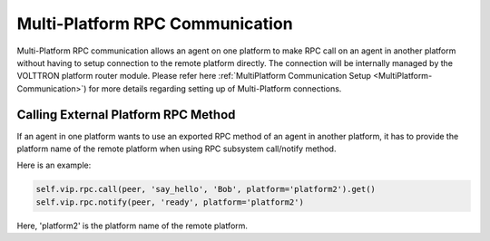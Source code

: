 .. _Multi-Platform-RPC:
===============================
Multi-Platform RPC Communication
===============================


Multi-Platform RPC communication allows an agent on one platform to make RPC call on an agent in another platform
without having to setup connection to the remote platform directly. The connection will be internally managed
by the VOLTTRON platform router module. Please refer here
:ref:`MultiPlatform Communication Setup <MultiPlatform-Communication>`) for more details regarding setting up of
Multi-Platform connections.

Calling External Platform RPC Method
************************************


If an agent in one platform wants to use an exported RPC method of an agent in another platform, it has to provide the
platform name of the remote platform when using RPC subsystem call/notify method.

Here is an example:

.. code:: python

    self.vip.rpc.call(peer, 'say_hello', 'Bob', platform='platform2').get()
    self.vip.rpc.notify(peer, 'ready', platform='platform2')

Here, 'platform2' is the platform name of the remote platform.
